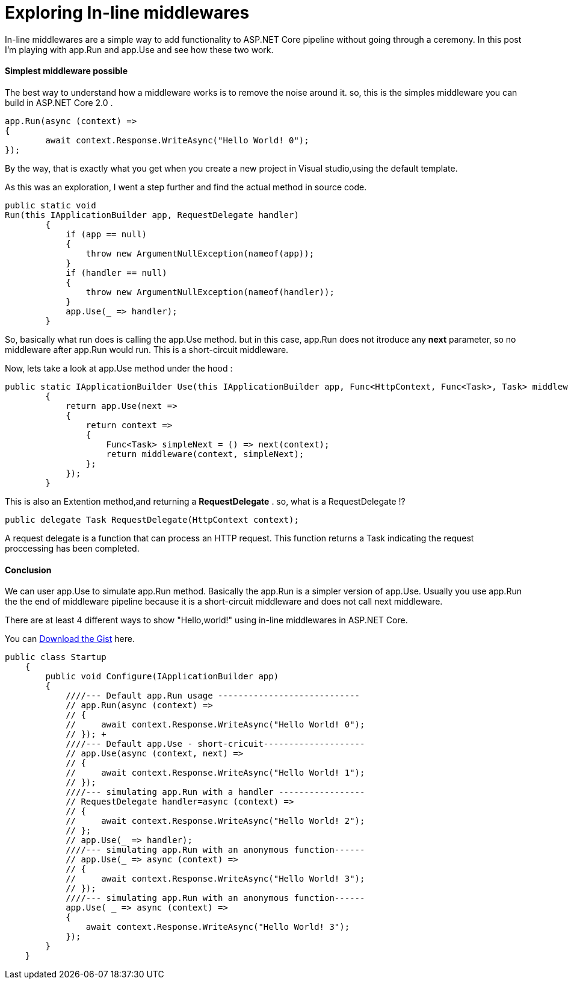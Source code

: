 = Exploring In-line middlewares 
:hp-tags: ASP.NET Core, Middleware, Exploring

In-line middlewares are a simple way to add functionality to ASP.NET Core pipeline without going through a ceremony. In this post I'm playing with app.Run and app.Use and see how these two work.

==== Simplest middleware possible
The best way to understand how a middleware works is to remove the noise around it. so, this is the simples middleware you can build in ASP.NET Core 2.0 . 

[source,C#]
app.Run(async (context) =>
{
	await context.Response.WriteAsync("Hello World! 0");
});

By the way, that is exactly what you get when you create a new project in Visual studio,using the default template. 

As this was an exploration, I went a step further and find the actual method in source code.

[source,C#]
public static void 
Run(this IApplicationBuilder app, RequestDelegate handler)
        {
            if (app == null)
            {
                throw new ArgumentNullException(nameof(app));
            }
            if (handler == null)
            {
                throw new ArgumentNullException(nameof(handler));
            }
            app.Use(_ => handler);
        }
       
So, basically what run does is calling the app.Use method. but in this case, app.Run does not itroduce any **next** parameter, so no middleware after app.Run would run. This is a short-circuit middleware.

Now, lets take a look at app.Use method under the hood : 

[source,C#]
public static IApplicationBuilder Use(this IApplicationBuilder app, Func<HttpContext, Func<Task>, Task> middleware)
        {
            return app.Use(next =>
            {
                return context =>
                {
                    Func<Task> simpleNext = () => next(context);
                    return middleware(context, simpleNext);
                };
            });
        }

This is also an Extention method,and returning a **RequestDelegate** . so, what is a RequestDelegate !?

[source,C#]
public delegate Task RequestDelegate(HttpContext context);

A request delegate is a function that can process an HTTP request. This function returns a Task indicating the request proccessing has been completed. 

==== Conclusion
We can user app.Use to simulate app.Run method. Basically the app.Run is a simpler version of app.Use. Usually you use app.Run the the end of middleware pipeline because it is a short-circuit middleware and does not call next middleware. 

There are at least 4 different ways to show "Hello,world!" using in-line middlewares in ASP.NET Core. 

You can 
https://gist.github.com/codehaks/61d026c46c0293435cab375290c24980[Download the Gist, role="external", window="_blank"] here. 

[source,C#]
public class Startup
    {
        public void Configure(IApplicationBuilder app)
        {
            ////--- Default app.Run usage ----------------------------
            // app.Run(async (context) =>
            // {
            //     await context.Response.WriteAsync("Hello World! 0");
            // }); +
            ////--- Default app.Use - short-cricuit--------------------
            // app.Use(async (context, next) =>
            // {
            //     await context.Response.WriteAsync("Hello World! 1");
            // });            
            ////--- simulating app.Run with a handler -----------------
            // RequestDelegate handler=async (context) =>
            // {
            //     await context.Response.WriteAsync("Hello World! 2");
            // };
            // app.Use(_ => handler);            
            ////--- simulating app.Run with an anonymous function------
            // app.Use(_ => async (context) =>
            // {
            //     await context.Response.WriteAsync("Hello World! 3");
            // });
            ////--- simulating app.Run with an anonymous function------
            app.Use( _ => async (context) =>
            {
                await context.Response.WriteAsync("Hello World! 3");
            });
        }
    }
